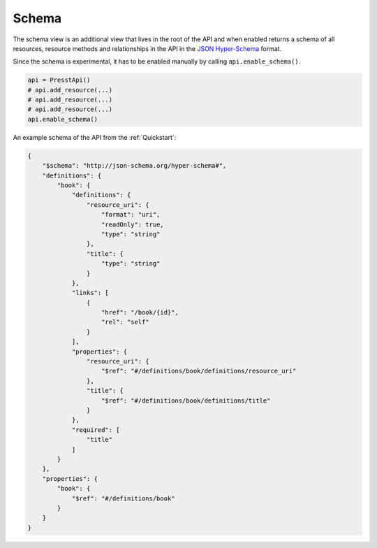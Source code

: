 
Schema
======

.. versionadded:: 0.2.5

The schema view is an additional view that lives in the root of the API and when enabled returns a schema of all
resources, resource methods and relationships in the API in the
`JSON Hyper-Schema <http://json-schema.org/latest/json-schema-hypermedia.html>`_ format.

Since the schema is experimental, it has to be enabled manually by calling ``api.enable_schema()``.

.. code-block:: python

    api = PresstApi()
    # api.add_resource(...)
    # api.add_resource(...)
    # api.add_resource(...)
    api.enable_schema()


An example schema of the API from the :ref:`Quickstart`:

.. code-block:: json

    {
        "$schema": "http://json-schema.org/hyper-schema#",
        "definitions": {
            "book": {
                "definitions": {
                    "resource_uri": {
                        "format": "uri",
                        "readOnly": true,
                        "type": "string"
                    },
                    "title": {
                        "type": "string"
                    }
                },
                "links": [
                    {
                        "href": "/book/{id}",
                        "rel": "self"
                    }
                ],
                "properties": {
                    "resource_uri": {
                        "$ref": "#/definitions/book/definitions/resource_uri"
                    },
                    "title": {
                        "$ref": "#/definitions/book/definitions/title"
                    }
                },
                "required": [
                    "title"
                ]
            }
        },
        "properties": {
            "book": {
                "$ref": "#/definitions/book"
            }
        }
    }
